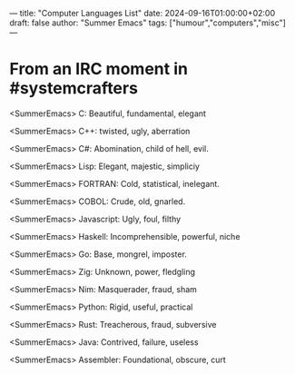 ---
title: "Computer Languages List"
date: 2024-09-16T01:00:00+02:00
draft: false
author: "Summer Emacs"
tags: ["humour","computers","misc"]
---

* From an IRC moment in #systemcrafters

<SummerEmacs> C: Beautiful, fundamental, elegant

<SummerEmacs> C++: twisted, ugly, aberration

<SummerEmacs> C#: Abomination, child of hell, evil.

<SummerEmacs> Lisp: Elegant, majestic, simpliciy

<SummerEmacs> FORTRAN: Cold, statistical, inelegant.

<SummerEmacs> COBOL: Crude, old, gnarled.

<SummerEmacs> Javascript: Ugly, foul, filthy

<SummerEmacs> Haskell: Incomprehensible, powerful, niche

<SummerEmacs> Go: Base, mongrel, imposter.

<SummerEmacs> Zig: Unknown, power, fledgling

<SummerEmacs> Nim: Masquerader, fraud, sham

<SummerEmacs> Python: Rigid, useful, practical

<SummerEmacs> Rust: Treacherous, fraud, subversive

<SummerEmacs> Java: Contrived, failure, useless

<SummerEmacs> Assembler: Foundational, obscure, curt

